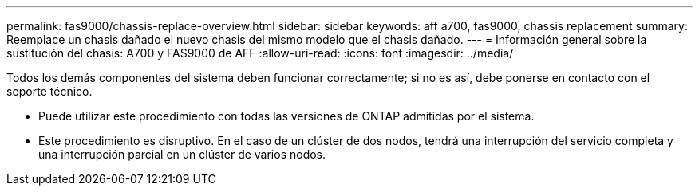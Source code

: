 ---
permalink: fas9000/chassis-replace-overview.html 
sidebar: sidebar 
keywords: aff a700, fas9000, chassis replacement 
summary: Reemplace un chasis dañado el nuevo chasis del mismo modelo que el chasis dañado. 
---
= Información general sobre la sustitución del chasis: A700 y FAS9000 de AFF
:allow-uri-read: 
:icons: font
:imagesdir: ../media/


[role="lead"]
Todos los demás componentes del sistema deben funcionar correctamente; si no es así, debe ponerse en contacto con el soporte técnico.

* Puede utilizar este procedimiento con todas las versiones de ONTAP admitidas por el sistema.
* Este procedimiento es disruptivo. En el caso de un clúster de dos nodos, tendrá una interrupción del servicio completa y una interrupción parcial en un clúster de varios nodos.

